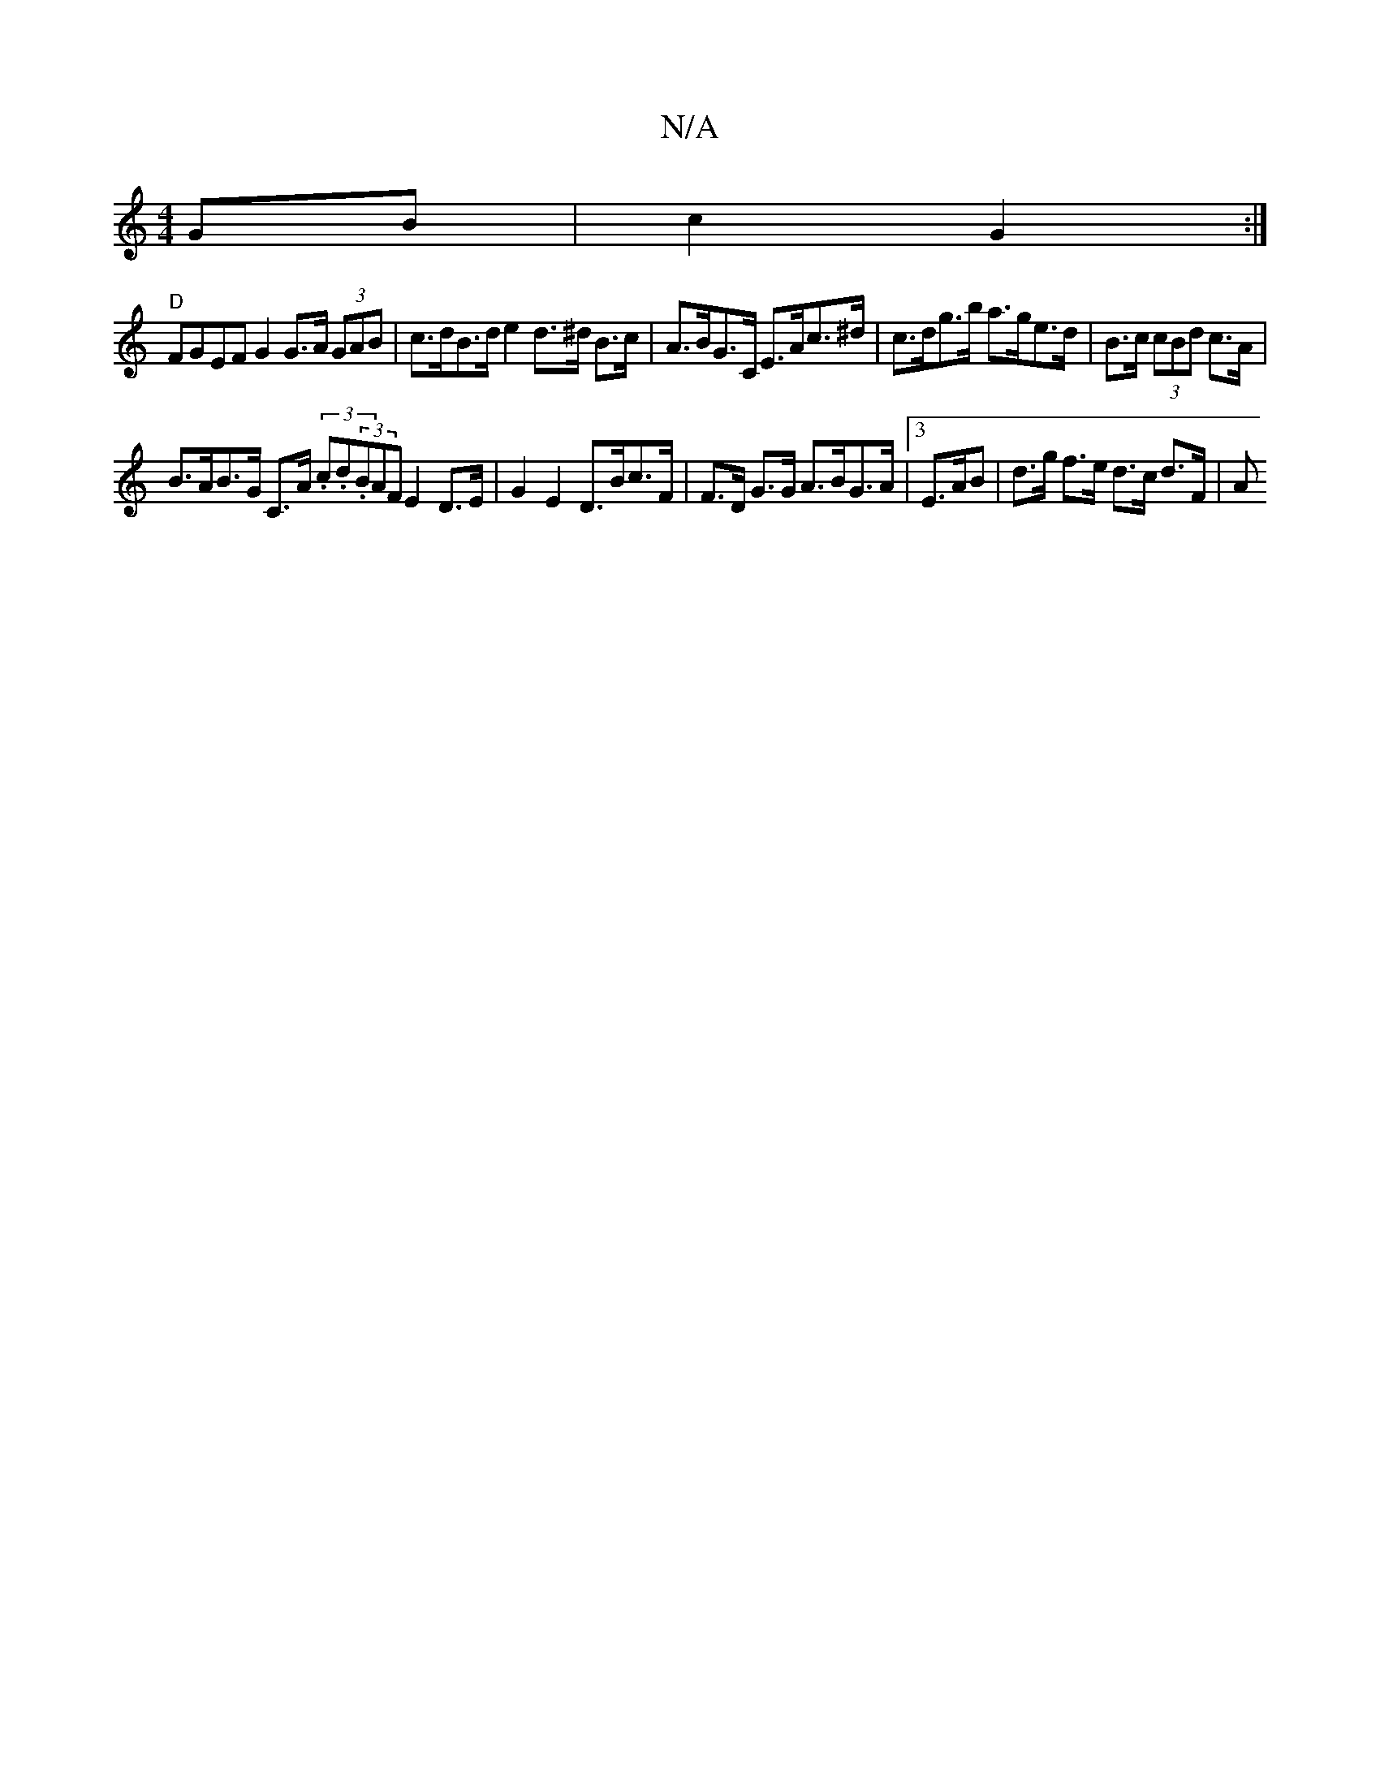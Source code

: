 X:1
T:N/A
M:4/4
R:N/A
K:Cmajor
GB | c2 G2 :|
"D" FGEF G2 G>A (3GAB | c>dB>d e2 d>^d B>c | A>BG>C E>Ac>^d|c>dg>b a>ge>d | B>c (3cBd c>A |
B>AB>G C>A (3.c.d.}(3BAF E2 D>E | G2 E2 D>Bc>F | F>D G>G A>BG>A |3 E>AB | d>g f>e d>c d>F | A>